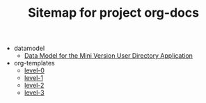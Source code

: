 #+TITLE: Sitemap for project org-docs

   + datamodel
     + [[file:datamodel/index.org][Data Model for the Mini Version User Directory Application]]
   + org-templates
     + [[file:org-templates/level-0.org][level-0]]
     + [[file:org-templates/level-1.org][level-1]]
     + [[file:org-templates/level-2.org][level-2]]
     + [[file:org-templates/level-3.org][level-3]]
